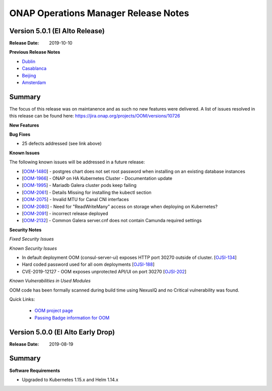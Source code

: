 .. This work is licensed under a Creative Commons Attribution 4.0 International
.. License.
.. http://creativecommons.org/licenses/by/4.0
.. Copyright 2017 Bell Canada & Amdocs Intellectual Property.  All rights
.. reserved.
.. _release_notes:

ONAP Operations Manager Release Notes
=====================================

Version 5.0.1 (El Alto Release)
-------------------------------

:Release Date: 2019-10-10

**Previous Release Notes**

- `Dublin <release-notes-dublin>`_
- `Casablanca <release-notes-casablanca>`_
- `Beijing <release-notes-beijing>`_
- `Amsterdam <release-notes-amsterdam>`_


Summary
-------

The focus of this release was on maintanence and as such no new features were delivered.
A list of issues resolved in this release can be found here: https://jira.onap.org/projects/OOM/versions/10726

**New Features**

**Bug Fixes**

* 25 defects addressed (see link above)

**Known Issues**

The following known issues will be addressed in a future release:

* [`OOM-1480 <https://jira.onap.org/browse/OOM-1480>`_] - postgres chart does not set root password when installing on an existing database instances
* [`OOM-1966 <https://jira.onap.org/browse/OOM-1966>`_] - ONAP on HA Kubernetes Cluster - Documentation update
* [`OOM-1995 <https://jira.onap.org/browse/OOM-1995>`_] - Mariadb Galera cluster pods keep failing
* [`OOM-2061 <https://jira.onap.org/browse/OOM-2061>`_] - Details Missing for installing the kubectl section
* [`OOM-2075 <https://jira.onap.org/browse/OOM-2075>`_] - Invalid MTU for Canal CNI interfaces
* [`OOM-2080 <https://jira.onap.org/browse/OOM-2080>`_] - Need for "ReadWriteMany" access on storage when deploying on Kubernetes?
* [`OOM-2091 <https://jira.onap.org/browse/OOM-2091>`_] - incorrect release deployed
* [`OOM-2132 <https://jira.onap.org/browse/OOM-2132>`_] - Common Galera server.cnf does not contain Camunda required settings

**Security Notes**

*Fixed Security Issues*

*Known Security Issues*

* In default deployment OOM (consul-server-ui) exposes HTTP port 30270 outside of cluster. [`OJSI-134 <https://jira.onap.org/browse/OJSI-134>`_]
* Hard coded password used for all oom deployments [`OJSI-188 <https://jira.onap.org/browse/OJSI-188>`_]
* CVE-2019-12127 - OOM exposes unprotected API/UI on port 30270 [`OJSI-202 <https://jira.onap.org/browse/OJSI-202>`_]

*Known Vulnerabilities in Used Modules*

OOM code has been formally scanned during build time using NexusIQ and no
Critical vulnerability was found.

Quick Links:

  - `OOM project page <https://wiki.onap.org/display/DW/ONAP+Operations+Manager+Project>`_

  - `Passing Badge information for OOM <https://bestpractices.coreinfrastructure.org/en/projects/1631>`_


Version 5.0.0 (El Alto Early Drop)
----------------------------------

:Release Date: 2019-08-19

Summary
-------

**Software Requirements**

* Upgraded to Kubernetes 1.15.x and Helm 1.14.x
